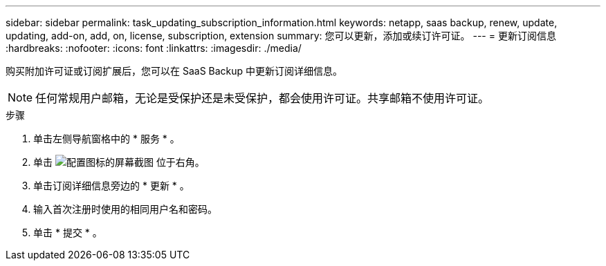 ---
sidebar: sidebar 
permalink: task_updating_subscription_information.html 
keywords: netapp, saas backup, renew, update, updating, add-on, add, on, license, subscription, extension 
summary: 您可以更新，添加或续订许可证。 
---
= 更新订阅信息
:hardbreaks:
:nofooter: 
:icons: font
:linkattrs: 
:imagesdir: ./media/


[role="lead"]
购买附加许可证或订阅扩展后，您可以在 SaaS Backup 中更新订阅详细信息。


NOTE: 任何常规用户邮箱，无论是受保护还是未受保护，都会使用许可证。共享邮箱不使用许可证。

.步骤
. 单击左侧导航窗格中的 * 服务 * 。
. 单击 image:configure_icon.gif["配置图标的屏幕截图"] 位于右角。
. 单击订阅详细信息旁边的 * 更新 * 。
. 输入首次注册时使用的相同用户名和密码。
. 单击 * 提交 * 。

